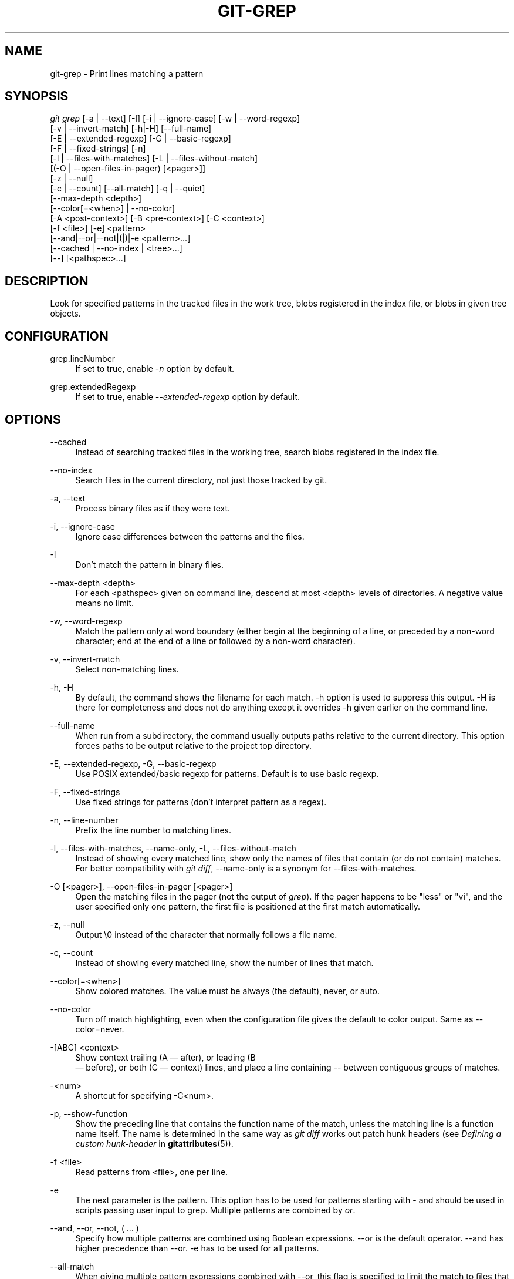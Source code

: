 '\" t
.\"     Title: git-grep
.\"    Author: [FIXME: author] [see http://docbook.sf.net/el/author]
.\" Generator: DocBook XSL Stylesheets v1.75.2 <http://docbook.sf.net/>
.\"      Date: 06/01/2011
.\"    Manual: Git Manual
.\"    Source: Git 1.7.5.4
.\"  Language: English
.\"
.TH "GIT\-GREP" "1" "06/01/2011" "Git 1\&.7\&.5\&.4" "Git Manual"
.\" -----------------------------------------------------------------
.\" * set default formatting
.\" -----------------------------------------------------------------
.\" disable hyphenation
.nh
.\" disable justification (adjust text to left margin only)
.ad l
.\" -----------------------------------------------------------------
.\" * MAIN CONTENT STARTS HERE *
.\" -----------------------------------------------------------------
.SH "NAME"
git-grep \- Print lines matching a pattern
.SH "SYNOPSIS"
.sp
.nf
\fIgit grep\fR [\-a | \-\-text] [\-I] [\-i | \-\-ignore\-case] [\-w | \-\-word\-regexp]
           [\-v | \-\-invert\-match] [\-h|\-H] [\-\-full\-name]
           [\-E | \-\-extended\-regexp] [\-G | \-\-basic\-regexp]
           [\-F | \-\-fixed\-strings] [\-n]
           [\-l | \-\-files\-with\-matches] [\-L | \-\-files\-without\-match]
           [(\-O | \-\-open\-files\-in\-pager) [<pager>]]
           [\-z | \-\-null]
           [\-c | \-\-count] [\-\-all\-match] [\-q | \-\-quiet]
           [\-\-max\-depth <depth>]
           [\-\-color[=<when>] | \-\-no\-color]
           [\-A <post\-context>] [\-B <pre\-context>] [\-C <context>]
           [\-f <file>] [\-e] <pattern>
           [\-\-and|\-\-or|\-\-not|(|)|\-e <pattern>\&...]
           [\-\-cached | \-\-no\-index | <tree>\&...]
           [\-\-] [<pathspec>\&...]
.fi
.sp
.SH "DESCRIPTION"
.sp
Look for specified patterns in the tracked files in the work tree, blobs registered in the index file, or blobs in given tree objects\&.
.SH "CONFIGURATION"
.PP
grep\&.lineNumber
.RS 4
If set to true, enable
\fI\-n\fR
option by default\&.
.RE
.PP
grep\&.extendedRegexp
.RS 4
If set to true, enable
\fI\-\-extended\-regexp\fR
option by default\&.
.RE
.SH "OPTIONS"
.PP
\-\-cached
.RS 4
Instead of searching tracked files in the working tree, search blobs registered in the index file\&.
.RE
.PP
\-\-no\-index
.RS 4
Search files in the current directory, not just those tracked by git\&.
.RE
.PP
\-a, \-\-text
.RS 4
Process binary files as if they were text\&.
.RE
.PP
\-i, \-\-ignore\-case
.RS 4
Ignore case differences between the patterns and the files\&.
.RE
.PP
\-I
.RS 4
Don\(cqt match the pattern in binary files\&.
.RE
.PP
\-\-max\-depth <depth>
.RS 4
For each <pathspec> given on command line, descend at most <depth> levels of directories\&. A negative value means no limit\&.
.RE
.PP
\-w, \-\-word\-regexp
.RS 4
Match the pattern only at word boundary (either begin at the beginning of a line, or preceded by a non\-word character; end at the end of a line or followed by a non\-word character)\&.
.RE
.PP
\-v, \-\-invert\-match
.RS 4
Select non\-matching lines\&.
.RE
.PP
\-h, \-H
.RS 4
By default, the command shows the filename for each match\&.
\-h
option is used to suppress this output\&.
\-H
is there for completeness and does not do anything except it overrides
\-h
given earlier on the command line\&.
.RE
.PP
\-\-full\-name
.RS 4
When run from a subdirectory, the command usually outputs paths relative to the current directory\&. This option forces paths to be output relative to the project top directory\&.
.RE
.PP
\-E, \-\-extended\-regexp, \-G, \-\-basic\-regexp
.RS 4
Use POSIX extended/basic regexp for patterns\&. Default is to use basic regexp\&.
.RE
.PP
\-F, \-\-fixed\-strings
.RS 4
Use fixed strings for patterns (don\(cqt interpret pattern as a regex)\&.
.RE
.PP
\-n, \-\-line\-number
.RS 4
Prefix the line number to matching lines\&.
.RE
.PP
\-l, \-\-files\-with\-matches, \-\-name\-only, \-L, \-\-files\-without\-match
.RS 4
Instead of showing every matched line, show only the names of files that contain (or do not contain) matches\&. For better compatibility with
\fIgit diff\fR,
\-\-name\-only
is a synonym for
\-\-files\-with\-matches\&.
.RE
.PP
\-O [<pager>], \-\-open\-files\-in\-pager [<pager>]
.RS 4
Open the matching files in the pager (not the output of
\fIgrep\fR)\&. If the pager happens to be "less" or "vi", and the user specified only one pattern, the first file is positioned at the first match automatically\&.
.RE
.PP
\-z, \-\-null
.RS 4
Output \e0 instead of the character that normally follows a file name\&.
.RE
.PP
\-c, \-\-count
.RS 4
Instead of showing every matched line, show the number of lines that match\&.
.RE
.PP
\-\-color[=<when>]
.RS 4
Show colored matches\&. The value must be always (the default), never, or auto\&.
.RE
.PP
\-\-no\-color
.RS 4
Turn off match highlighting, even when the configuration file gives the default to color output\&. Same as
\-\-color=never\&.
.RE
.PP
\-[ABC] <context>
.RS 4
Show
context
trailing (A \(em after), or leading (B
 \(em before), or both (C \(em context) lines, and place a line containing
\-\-
between contiguous groups of matches\&.
.RE
.PP
\-<num>
.RS 4
A shortcut for specifying
\-C<num>\&.
.RE
.PP
\-p, \-\-show\-function
.RS 4
Show the preceding line that contains the function name of the match, unless the matching line is a function name itself\&. The name is determined in the same way as
\fIgit diff\fR
works out patch hunk headers (see
\fIDefining a custom hunk\-header\fR
in
\fBgitattributes\fR(5))\&.
.RE
.PP
\-f <file>
.RS 4
Read patterns from <file>, one per line\&.
.RE
.PP
\-e
.RS 4
The next parameter is the pattern\&. This option has to be used for patterns starting with
\-
and should be used in scripts passing user input to grep\&. Multiple patterns are combined by
\fIor\fR\&.
.RE
.PP
\-\-and, \-\-or, \-\-not, ( \&... )
.RS 4
Specify how multiple patterns are combined using Boolean expressions\&.
\-\-or
is the default operator\&.
\-\-and
has higher precedence than
\-\-or\&.
\-e
has to be used for all patterns\&.
.RE
.PP
\-\-all\-match
.RS 4
When giving multiple pattern expressions combined with
\-\-or, this flag is specified to limit the match to files that have lines to match all of them\&.
.RE
.PP
\-q, \-\-quiet
.RS 4
Do not output matched lines; instead, exit with status 0 when there is a match and with non\-zero status when there isn\(cqt\&.
.RE
.PP
<tree>\&...
.RS 4
Instead of searching tracked files in the working tree, search blobs in the given trees\&.
.RE
.PP
\-\-
.RS 4
Signals the end of options; the rest of the parameters are <pathspec> limiters\&.
.RE
.PP
<pathspec>\&...
.RS 4
If given, limit the search to paths matching at least one pattern\&. Both leading paths match and glob(7) patterns are supported\&.
.RE
.SH "EXAMPLES"
.PP
git grep \(aqtime_t\(aq \-\- \(aq*\&.[ch]\(aq
.RS 4
Looks for
time_t
in all tracked \&.c and \&.h files in the working directory and its subdirectories\&.
.RE
.PP
git grep \-e \(aq#define\(aq \-\-and \e( \-e MAX_PATH \-e PATH_MAX \e)
.RS 4
Looks for a line that has
#define
and either
MAX_PATH
or
PATH_MAX\&.
.RE
.PP
git grep \-\-all\-match \-e NODE \-e Unexpected
.RS 4
Looks for a line that has
NODE
or
Unexpected
in files that have lines that match both\&.
.RE
.SH "GIT"
.sp
Part of the \fBgit\fR(1) suite
